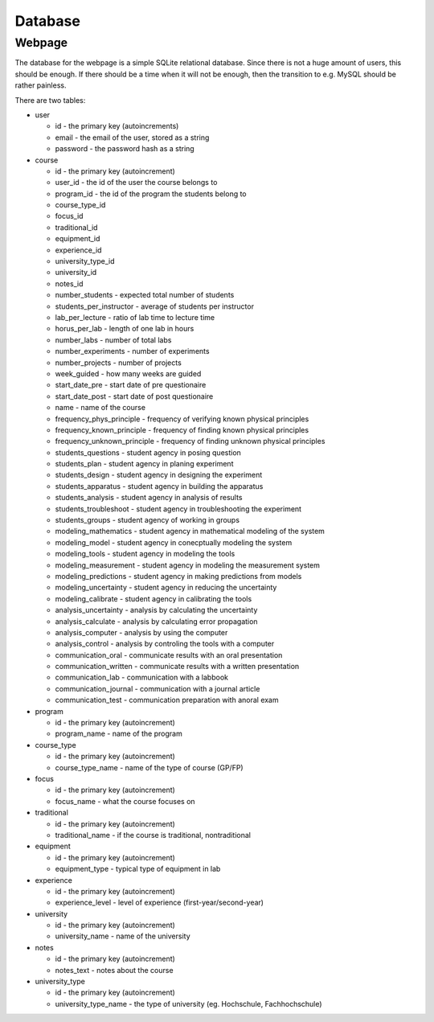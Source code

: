Database
********

Webpage
=======

The database for the webpage is a simple SQLite relational database. Since there
is not a huge amount of users, this should be enough. If there should be a
time when it will not be enough, then the transition to e.g. MySQL should be
rather painless.

There are two tables:

* user

  * id - the primary key (autoincrements)
  * email - the email of the user, stored as a string
  * password - the password hash as a string

* course

  * id - the primary key (autoincrement)
  * user_id - the id of the user the course belongs to
  * program_id - the id of the program the students belong to
  * course_type_id
  * focus_id
  * traditional_id
  * equipment_id
  * experience_id
  * university_type_id
  * university_id
  * notes_id
  * number_students - expected total number of students
  * students_per_instructor - average of students per instructor
  * lab_per_lecture - ratio of lab time to lecture time
  * horus_per_lab - length of one lab in hours
  * number_labs - number of total labs
  * number_experiments - number of experiments
  * number_projects - number of projects
  * week_guided - how many weeks are guided
  * start_date_pre - start date of pre questionaire
  * start_date_post - start date of post questionaire
  * name - name of the course
  * frequency_phys_principle - frequency of verifying known physical principles
  * frequency_known_principle - frequency of finding known physical principles
  * frequency_unknown_principle - frequency of finding unknown physical principles
  * students_questions - student agency in posing question
  * students_plan - student agency in planing experiment
  * students_design - student agency in designing the experiment
  * students_apparatus - student agency in building the apparatus
  * students_analysis - student agency in analysis of results
  * students_troubleshoot - student agency in troubleshooting the experiment
  * students_groups - student agency of working in groups
  * modeling_mathematics - student agency in mathematical modeling of the system
  * modeling_model - student agency in conecptually modeling the system
  * modeling_tools - student agency in modeling the tools
  * modeling_measurement - student agency in modeling the measurement system
  * modeling_predictions - student agency in making predictions from models
  * modeling_uncertainty - student agency in reducing the uncertainty
  * modeling_calibrate - student agency in calibrating the tools
  * analysis_uncertainty - analysis by calculating the uncertainty
  * analysis_calculate - analysis by calculating error propagation
  * analysis_computer - analysis by using the computer
  * analysis_control - analysis by controling the tools with a computer
  * communication_oral - communicate results with an oral presentation
  * communication_written - communicate results with a written presentation
  * communication_lab - communication with a labbook
  * communication_journal - communication with a journal article
  * communication_test - communication preparation with anoral exam


* program

  * id - the primary key (autoincrement)
  * program_name - name of the program

* course_type

  * id - the primary key (autoincrement)
  * course_type_name - name of the type of course (GP/FP)

* focus

  * id - the primary key (autoincrement)
  * focus_name - what the course focuses on

* traditional

  * id - the primary key (autoincrement)
  * traditional_name - if the course is traditional, nontraditional

* equipment

  * id - the primary key (autoincrement)
  * equipment_type - typical type of equipment in lab

* experience

  * id - the primary key (autoincrement)
  * experience_level - level of experience (first-year/second-year)

* university

  * id - the primary key (autoincrement)
  * university_name - name of the university

* notes

  * id - the primary key (autoincrement)
  * notes_text - notes about the course

* university_type

  * id - the primary key (autoincrement)
  * university_type_name - the type of university (eg. Hochschule,
    Fachhochschule)
